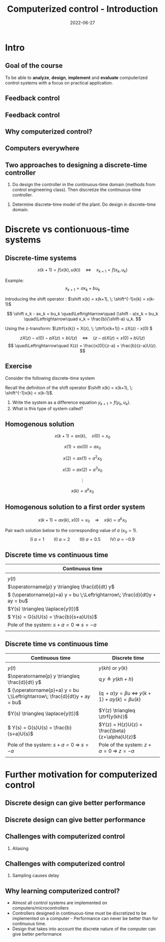 #+OPTIONS: toc:nil
# #+LaTeX_CLASS: koma-article 

#+LATEX_CLASS: beamer
#+LATEX_CLASS_OPTIONS: [presentation,aspectratio=169]
#+OPTIONS: H:2

#+LaTex_HEADER: \usepackage{khpreamble}
#+LaTex_HEADER: \usepackage{amssymb}
#+LaTex_HEADER: \usepgfplotslibrary{groupplots}
#+LaTex_HEADER: \newcommand*{\shift}{\ensuremath{\operatorname{q}}}


#+title: Computerized control - Introduction
#+date: 2022-06-27

* What do I want the students to understand?			   :noexport:
  - Why a theory of discrete-time systems are important
  - Important stuff from MR2004
    - Poles and zeros
    - Step response
    - Transfer function
  - The course structure
  - The system for evaluation and grading

* Which activities will the students do?			   :noexport:
  1. Discuss why a jagged input signal does not yield a jagged output
  2. Discuss what a suitable choice of $h$ could be

* Presentation                                                     :noexport:
** Who am I?

*** Skip							   :noexport:
# Norwegian migrated to Sweden and now to Mexico
\begin{center}
\includegraphics[width=0.4\linewidth]{../../figures/map.png}\\
\end{center}

** Who are you?							   
*** Notes							   :noexport:
- Who rides their bicycle to tec?
- Knowledge of
  - Matlab
  - Root locus
  - Bode plot
  - Lead-lag filter design
  - State feedback
  - Bessel lowpass filter

* Intro
  # Velkommen til dette kurset i reguleringsteknik!
** Goal of the course
   To be able to *analyze*, *design*, *implement* and *evaluate* computerized control systems with a focus on practical application.

** Feedback control
#+BEGIN_CENTER
\includegraphics[width=0.6\linewidth]{../../figures/block1}
#+END_CENTER

*** notes							   :noexport:
    - Familiar from control ing course
    - Blocks represent LTI. Plant, controller
    - Negative feedback
    - Objective is that the output of the system follows the reference signal (set point)
    - Is not reality, but a very useful model/abstraction/approximation
    - Use it to analyze properties of the closed-loop system before trying out on the real system.
    - Interesting properties? (Write down at least 3)
      - Stability
      - Speed
      - Damping
      - Stationary error
      - Disturbance attenuation
    - Response and stability - poles of the system. Given by the characterstic equation. Write this!
    - Unfortunately, this is not reality. A more realistic model looks like this: 
** Feedback control
#+BEGIN_CENTER
\includegraphics[width=0.7\linewidth]{../../figures/comp-contr-sys.png}
#+END_CENTER

*** notes							   :noexport:
    - In real life things are a bit more complicated.
    - The process to be controlled consists of actuators and sensors.
    - There are disturbances and noise affecting the system
    - Most importantly: almost all controllers are implemented on computers (desktop, embedded, microcontrollers, programmable logic controller (digital process controller)
    - Computers work in discrete time and with digital values.
      - Digital: Error due to finite precision of analog signal
      - Time discretization, or sampling: More important.
    - Sampling has profound effects on the system:
      - Affects the performance of the control system (delay)
      - Can introduce new (unwanted) frequencies in the system through what is called aliasing (high frequencies signal masquerade as low frequency).
    - Gives new possibilities if we make use of the discrete nature of a computer-controlled system.

** Why computerized control?

** Computers everywhere
# Around 100 microcontrollers in a well-equiped car
\begin{center}
\includegraphics[width=0.7\linewidth]{../../figures/electronics-in-cars.png}
\end{center}
#+BEGIN_LaTeX
{\tiny Winning share in automotive semiconductors. McKinsey report 2013 } 
#+END_LaTeX

# Anti-lock braking system (ABS)

** Computers everywhere						   :noexport:
\begin{center}
\includegraphics[width=0.8\linewidth]{./microcontrollers.png}
\end{center}

Sales of microcontrollers 2012-2019. 

** Two approaches to designing a  discrete-time controller 
   1. Do design the controller in the continuous-time domain (methods from control engineering class). Then discretize the continuous-time controller.
#+beamer: \pause      
   2. Determine discrete-time model of the plant. Do design in discrete-time domain.

*** Notes                                                          :noexport:
The discrete-time controller designed using Approach 1) will never have better performance than the analog controller. The controller design using 2) can achieve better performance than an analog controller. 

* Discrete vs contionuous-time systems
** Discrete-time systems
\[ x(k+1) = f\big(x(k),\, u(k)\big) \quad\Leftrightarrow\quad x_{k+1} = f(x_k,\, u_k)\]
#+beamer: \pause
Example:
\[ x_{k+1} = ax_k + bu_k \]
#+beamer: \pause
Introducing the shift operator \shift: \(\shift x(k) = x(k+1), \; \shift^{-1}x(k) = x(k-1)\)
#+beamer: \pause
\[ \shift x_k - ax_k = bu_k \quad\Leftrightarrow\quad (\shift - a)x_k = bu_k \quad\Leftrightarrow\quad x_k = \frac{b}{\shift-a} u_k. \]
#+beamer: \pause
Using the z-transform: \(\ztrf{x(k)} = X(z), \; \ztrf{x(k+1)} = zX(z) - x(0) \)
#+beamer: \pause
\[  zX(z) - x(0) - aX(z) = bU(z) \quad\Leftrightarrow\quad (z - a)X(z) = x(0) + bU(z)\]
\[ \quad\Leftrightarrow\quad X(z) = \frac{x(0)}{z-a}  + \frac{b}{z-a}U(z). \]

** Exercise
Consider the following discrete-time system

\begin{center}
\begin{tikzpicture}[node distance=20mm,
                    block/.style={rectangle, draw, minimum width=15mm, inner sep=3mm},
                    sumnode/.style={circle, draw, inner sep=3pt}]
  \node[coordinate] (input) {};
   \node[block, right of=input,] (lti) {$\frac{h}{\shift -1}$};
   \node[coordinate, right of=lti, ] (output) {};
   \draw[->] (input) -- node[near start, above] {$u_k$}  (lti);
   \draw[->] (lti) -- node[coordinate] (meas) {} node[near end, above] {$y_k$} (output);
 \end{tikzpicture}
\end{center}

Recall the definition of the shift operator  \(\shift x(k) = x(k+1), \; \shift^{-1}x(k) = x(k-1)\).

#+beamer: \pause
1. Write the system as a difference equation \(y_{k+1} = f(y_{k}, u_k)\).
2. What is this type of system called?


** Homogenous solution
\[ x(k+1) = a x(k), \quad x(0) = x_0 \]

#+beamer: \pause

\[ x(1) = ax(0) = ax_0\]

#+beamer: \pause

\[ x(2) = ax(1) = a^2x_0\]

#+beamer: \pause

\[ x(3) = ax(2) = a^3x_0\]

#+beamer: \pause
\[\vdots\]

\[ x(k) = a^k x_0\]

** Homogenous solution to a first order system
   \[ x(k+1) = ax(k), \; x(0)=x_0 \quad\Rightarrow\quad x(k) = a^k x_0 \]

   Pair each solution below to the corresponding value of $a$ (\(x_0=1\)).
   \[ \text{I)}\; a=1 \qquad \text{II)}\; a=2 \qquad \text{III)}\; a = 0.5 \qquad \text{IV)}\; a=-0.9 \]

   \begin{tikzpicture}
   \small
   \begin{axis}[
   title={\textcolor{red!80!black}{A}},
   width=7cm,
   height=2.5cm,
   xlabel={$k$},
   ylabel={$x(k)$},
   xmin=-3.5,
   xmax=10.5,
   ytick = {-1,0,1},
   ymin = -1.2, ymax=1.2,
   ]
   \addplot+[black, ycomb, domain=-3:10, samples=14,variable=k] { (k>=0)*pow(1,k)};
   \end{axis}

   \begin{axis}[
   xshift=7cm,
   width=7cm,
   height=2.5cm,
   title={\textcolor{red!80!black}{B}},
   xlabel={$k$},
   ylabel={$x(k)$},
   xmin=-3.5,
   xmax=10.5,
   ytick = {0},
   ytick = {-1,0,1},
   ymin = -1.2, ymax=1.2,
   ]
   \addplot+[black, ycomb, domain=-3:10, samples=14,variable=k] { (k>=0)*pow(-0.9,k)};
   \end{axis}

   \begin{axis}[
   xshift=0cm,
   yshift=-2.5cm,
   width=7cm,
   height=2.5cm,
   title={\textcolor{red!80!black}{C}},
   xlabel={$k$},
   ylabel={$x(k)$},
   xmin=-3.5,
   xmax=10.5,
   ytick = {0},
   ytick = {-1,0,8},
   ymin = -0.2, ymax=8.2,
   ]
   \addplot+[black, ycomb, domain=-5:8, samples=14,variable=k] {  (k>=0)*pow(2,k) };
   \end{axis}

   \begin{axis}[
   xshift=7cm,
   yshift=-2.5cm,
   width=7cm,
   height=2.5cm,
   title={\textcolor{red!80!black}{D}},
   xlabel={$k$},
   ylabel={$x(k)$},
   xmin=-3.5,
   xmax=10.5,
   ytick = {0},
   ytick = {-1,0,1},
   ymin = -1.2, ymax=1.2,
   ]
   \addplot+[black, ycomb, domain=-5:8, samples=14,variable=k] {  (k>=0)*pow(0.5,k)};
   \end{axis}


   \end{tikzpicture}



** Discrete time vs continuous time
| Continuous time                                                              |
|------------------------------------------------------------------------------|
| \includegraphics[width=0.4\linewidth]{../../figures/cont-fcn}                |
| \(y(t)\)                                                                     |
| \(\operatorname{p} y \triangleq \frac{d}{dt} y\)                             |
| \( (\operatorname{p}+a) y = bu \;\Leftrightarrow\; \frac{d}{dt}y + ay = bu\) |
| \(Y(s) \triangleq \laplace{y(t)}\)                                           |
| \( Y(s) = G(s)U(s) = \frac{b}{s+a}U(s)\)                                     |
| Pole of the system: \(s+a=0 \; \Rightarrow \; s = -a\)                       |
| \includegraphics[width=0.22\linewidth]{../../figures/cont-stable}            |
|------------------------------------------------------------------------------|

*** Notes							   :noexport:
    - Discrete signals - sequences of numbers, signal defined at specific time instants called the sampling instants.
    - Derivative of signals. Here using the differential operator operating on differentiable functions. In discrete time work with the shifted sequences. Here shift operator operating on sequences shifting ahead one step.
    - ODE difference eqs
    
** Discrete time vs continuous time
| Continuous time                                                              | Discrete time                                                                                       |
|------------------------------------------------------------------------------+-----------------------------------------------------------------------------------------------------|
| \includegraphics[width=0.4\linewidth]{../../figures/cont-fcn}                | \includegraphics[width=0.4\linewidth]{../../figures/discrete-fcn}                                   |
| \(y(t)\)                                                                     | \(y(kh)\) or \(y(k)\)                                                                               |
| \(\operatorname{p} y \triangleq \frac{d}{dt} y\)                             | \(\operatorname{q}y \triangleq y(kh+h)\)                                                            |
| \( (\operatorname{p}+a) y = bu \;\Leftrightarrow\; \frac{d}{dt}y + ay = bu\) | \( (\operatorname{q} + \alpha) y = \beta u \; \Leftrightarrow \; y(k+1) + \alpha y(k) = \beta u(k)\) |
| \(Y(s) \triangleq \laplace{y(t)}\)                                           | \(Y(z) \triangleq \ztrf{y(kh)}\)                                                                    |
| \( Y(s) = G(s)U(s) = \frac{b}{s+a}U(s)\)                                     | \(Y(z) = H(z)U(z) = \frac{\beta}{z+\alpha}U(z)\)                                                    |
| Pole of the system: \(s+a=0 \; \Rightarrow \; s = -a\)                       | Pole of the system: \( z+\alpha = 0 \; \Rightarrow \; z = -\alpha \)                                |
| \includegraphics[width=0.22\linewidth]{../../figures/cont-stable}            | \includegraphics[width=0.22\linewidth]{../../figures/discrete-stable}                               |
|------------------------------------------------------------------------------+-----------------------------------------------------------------------------------------------------|

*** Notes							   :noexport:
    - Discrete signals - sequences of numbers, signal defined at specific time instants called the sampling instants.
    - Derivative of signals. Here using the differential operator operating on differentiable functions. In discrete time work with the shifted sequences. Here shift operator operating on sequences shifting ahead one step.
    - ODE difference eqs
    


* Example: water-level control in hydro power plant                :noexport:
** Example of design in the discrete time domain
** Example - Hydro-power plant
#+BEGIN_CENTER 
 \includegraphics[width=0.7\linewidth]{../../figures/alta.png}
#+END_CENTER
** Example - Hydro-power plant
#+BEGIN_CENTER 
\small
\def\svgwidth{0.7\linewidth}
\input{hydroplant.pdf_tex}
#+END_CENTER

*** On whiteboard						   :noexport:
    - "Pay attention! If you understand this example, you have understood very important concepts in the course!"
    - Draw gates and flow out through the gates. Draw actuator, draw depth sensor, draw computer (or chip/microcontroller).
    - Draw signal flow. 
    - Draw inflow Q_i(t) and two outflows Q_g(t), through the dam gates, and Q_p(t). Introduce level of water L(t)
    - Introduce sampling time h.  use minutes as unit of time. Then signals become
      - Q_i(k), Q_g(k), Q_p(k) [m^3/s], L(k) [m], k=0,1,2,...
    - Introduce discrete-time dynamical model
      - A*L(k+1) - A*L(k) = Q_i(k)*h - Q_g(k)*h - Q_p(k)*h, where
	- L [m] is height of water surface above turbine, also known as the head.
        - A [m^2] is cross-sectional area. Actually, A(L), Sketch?
      - L(k+1) = L(k) + h/A*(Q_i(k) - Q_g(k) - Q_p(k)) (**)
    - Introduce deviation signals
      - L(k) = L_0 + y(k), where L_0 is typical (usually desired) level
      - Q_i(k) = Q_{i,0} + v(k), where Q_{i,0} is typically flow into the reservoir
      - Q_p(k) = Q_{p,0} + w(k), where Q_{p,0} is typically flow through the power plant
      - Q_g(k) = Q_{g,0} - u(k), where Q_{g,0} is chosen typical flow through the gates
    - Discuss: How should we choose Q_{g,0}?
      - Answer: Equilibrium: Flow in equal to flow  out for the typical values.
      - Q_{i,0}  = Q_{p,0} + Q_{g,0}, or
      - Q_{i,0} - Q_{p,0} - Q_{g,0} = 0
    - Insert the expressions with the deviations in the model (**)
      - L_0 + y(k+1) = L_0 + y(k) + h/A ( Q_{i,0} + v(k) - Q_{p,0} -  w(k) - Q_{g,0} - (-u(k)) )
      - y(k+1) = y(k) + h/A ( u(k) + v(k) - w(k) )
    - Draw block diagram
    - A controller is a function (or algorithm)
      u(k) = f(y(k-l), y_{ref](k),u(k-1-l)), l=0,1,2,...,k
      or in words: based on current and past output (feedback) signals y(k), current and past reference signals, and previous control signals, calculate the control signal.  
    - Let's try the simplest controller possible: A proportional controller
      - u(k) = K ( y_ref(k) - y(k)). What is the unit of K? "Change in flow through gates per meter error in water level" [m^3/s/m] = [m^2/s]
    - This gives the closed-loop system
      - y(k+1) = y(k) + h/A K (y_ref(k) -  y(k) ) + h/A v(k) + - h/A w(k)
      - y(k+1) = (1-h/A K) y(k) + h/AK y_ref(k) + h/A v(k) - h/A w(k), write as
    - Let's study a pulse-response from w(k), i.e. An abrupt peak in the flow to the turbine.
      w(k) = {1, k=0, 0 otherwise
      v(k)=0, y_ref(k)=0, y(0) = 0
      - y(k+1) = (1-Kh/A)y(k) - h/A w(k), y(0)=0
	y(1) = (1-Kh/A)0 - h/A = -h/A
	y(2) = (1-kh/A)(-h/A) - 0 = -(1-Kh/A)h/A
	y(3) = (1-Kh/A)(-(1-Kh/A)h/A = - (1-Kh/A)^2 h/A
	     :
	y(n) = -(1-Kh/A)^{n-1} h/A
** Which graph best illustrates the pulse response?
   Let $h=\unit{60}{\second}$, $A=\unit{1.2\times 10^{5}}{\meter\square}$ and $K = \unit{10^3}{\meter\squared\per\second}$
   
#+BEGIN_LaTeX
  \begin{center}
    \begin{tikzpicture}
    \begin{groupplot}[group style={group size=2 by 2, vertical sep=1.2cm, horizontal sep=1.3cm},
       width=7cm,
       height=2.5cm,
       xlabel={$k$ },
       ylabel={$y(k)$},
       xmin=-2,
       xmax=15,
       ytick = {0},
       xtick = {0},
       domain=-2:15,
       samples=18,
       variable=k,
       ]

       \nextgroupplot[]
        \addplot+[red, thick, ycomb] { (k>=0)*pow(0.5, k) };
       \nextgroupplot[]
        \addplot+[red, thick, ycomb] { (k>=0)*(-1)*pow(0.5, k) };
       \nextgroupplot[]
        \addplot+[red, thick, ycomb] { (k>=0)*(-1+pow(0.5, k)) };
       \nextgroupplot[]
        \addplot+[red, thick, ycomb] { (k>=0)*(1-pow(0.5, k)) };
       \end{groupplot}

       \node[red] at (group c1r1.center) {\huge 1};
       \node[red] at (group c2r1.center) {\huge 2};
       \node[red] at (group c1r2.center) {\huge 3};
       \node[red] at (group c2r2.center) {\huge 4};
       \end{tikzpicture}
  \end{center}
#+END_LaTeX

** Which graph best illustrates the step response?
   Let $h=\unit{60}{\second}$, $A=\unit{1.2\times 10^{5}}{\meter\square}$ and $K = \unit{10^3}{\meter\squared\per\second}$
   
#+BEGIN_LaTeX
  \begin{center}
    \begin{tikzpicture}
    \begin{groupplot}[group style={group size=2 by 2, vertical sep=1.2cm, horizontal sep=1.3cm},
       width=7cm,
       height=2.5cm,
       xlabel={$k$ },
       ylabel={$y(k)$},
       xmin=-2,
       xmax=15,
       ytick = {0},
       xtick = {0},
       domain=-2:15,
       samples=18,
       variable=k,
       ]

       \nextgroupplot[]
        \addplot+[red, thick, ycomb] { (k>=0)*pow(0.5, k) };
       \nextgroupplot[]
        \addplot+[red, thick, ycomb] { (k>=0)*(-1)*pow(0.5, k) };
       \nextgroupplot[]
        \addplot+[red, thick, ycomb] { (k>=0)*(-1+pow(0.5, k)) };
       \nextgroupplot[]
        \addplot+[red, thick, ycomb] { (k>=0)*(1-pow(0.5, k)) };
       \end{groupplot}

       \node[red] at (group c1r1.center) {\huge 1};
       \node[red] at (group c2r1.center) {\huge 2};
       \node[red] at (group c1r2.center) {\huge 3};
       \node[red] at (group c2r2.center) {\huge 4};
       \end{tikzpicture}
  \end{center}
#+END_LaTeX

*** Notes							   :noexport:
    1-K*h/A = 1 - 60*10^3/(1.2*10^5) = 1 - 60/120 = 0.5

      
* Further motivation for computerized control 
** Discrete design can give better performance
\includegraphics[height=0.5\textheight]{../../figures/diskdrive.png}
# \includegraphics[height=0.8\textheight]{../../figures/fig1-9.png}

*** Notes							   :noexport:
Performance critera:
- Speed
- Accuracy
- Stability
- Overshoot
- Input signal magnitude

** Discrete design can give better performance
\includegraphics[height=0.5\textheight]{../../figures/diskdrive.png}
\includegraphics[height=0.8\textheight]{../../figures/fig1-9.png}

** Challenges with computerized control

*** Aliasing
\includegraphics[height=0.6\textheight]{../../figures/Moire_pattern_of_bricks.png} \hspace*{3mm} \includegraphics[height=0.6\textheight]{../../figures/Moire_pattern_of_bricks_small.png}

*** Notes							    :noexport:
[Works very nicely!] Shows clearly that the sampling of the spatial frequency with too large pixels give something in the image that was not there in reality.

** Challenges with computerized control

*** Sampling causes delay
\includegraphics[width=0.9\textwidth]{../../figures/modulation-model-timeseries}

*** Notes							   :noexport:
- Name cont-time signal y(t)
- Sampling at equidistant time instants.
- Define h
- Sketch discrete-time signal
- Sketch zero-order-hold signal.
- Explain signals
- One signal used in analog control. The other used in discrete control.
- Pick time between sampling instants: CT uses fresh information. DT uses old information
- After and close to sampling instant: Info is fresh.
- Right before next sampling instant info is old.
- On average delay is about half the sampling period.


** Why learning computerized control?
   - Almost all control systems are implemented on computers/microcontrollers
   - Controllers designed in continuous-time must be discretized to be implemented on a computer - Performance can never be better than for continuous time.
   - Design that takes into account the discrete nature of the computer can give better performance


* Skip								   :noexport:
** Uppsala

# Norwegian migrated to Sweden and now to Mexico
\begin{center}
\includegraphics[width=0.8\linewidth]{../../MR2004/figures/uu-mic.png}\\
\includegraphics[width=0.8\linewidth]{../../MR2004/figures/syscon.png}\\
\end{center}

** Research
\begin{center}
\includegraphics[height=0.3\linewidth]{../../MR2004/figures/football.png}
\includegraphics[height=0.3\linewidth]{../../MR2004/figures/humanbalance.png}\\
\includegraphics[height=0.3\linewidth]{../../MR2004/figures/alejandro.png}
\end{center}

** On my spare time
\begin{center}
\includegraphics[height=0.4\linewidth]{../../MR2004/figures/mountain-bike.png}
\includegraphics[height=0.4\linewidth]{../../MR2004/figures/gf.png}
\end{center}

* Course content structure                                         :noexport:

** Control concepts
\begin{center}
\includegraphics[width=1.1\linewidth]{../../figures/computercontrol.png}
\end{center}

*** Notes							   :noexport:
    - Some seen from previous course
    - The same concepts are relevant in this course also
    - Interesting differences
      - Mathematical models: Discrete math, difference equations, z-transform
      - System identification
** Course book                                                     :noexport:
\begin{center}
\includegraphics[width=0.2\linewidth]{../../figures/book.png}
\end{center}
Buy ebook at Google Books (573 MXN)

** Course overview                                                 :noexport:
\begin{center}
\includegraphics[width=\linewidth]{../../figures/computer-control-approaches}
\end{center}

* Course structure                                                 :noexport:
** How we will work
   *Prepare, prepare, prepare* for classes:
   1. Read text material and watch video
   2. Solve quizz (test) on Canvas (up to 100p, accounts for 1% of final grade)
   In class:
   1. Review of material
   2. Work with concepts
   3. Problem solving
   4. Summarize

** Homework
   - About every second week
   - Solved in groups of 2 (except first hw which is individual), handed in on Canvas
   - Each homework accounts for 4% of final grade (except first hw which is 2%)

** Project
   - Implement controller on arduino, accounts for 10% of final grade
   - Groups of 4 (self-elected)
   - Partial reports (\(2\times 15\)p)
   - Final report (30p)
   - Demonstrate working open-loop setup (10p)
   - Demonstrate controller design and  working closed-loop system (20p)
   - Individual journal (10p)

** Examination
   - Quizzes 10%
   - Homework 18%
   - Project 10%
   - 2 partial exams (1.5hrs) 36%
   - Final exam (3hrs) 26%


** Example of preparation work					   :noexport:
   1. Watch video
   2. Try notebook
   3. Answer quizz

** Coming up
   - Homework 1: Repetition of stuff from control engineering. On Canvas.
   - See preparation instructions for next week on Canvas

* Examples                                                         :noexport:

** On the whiteboard instead 					   :noexport:
    - Draw plant-block.
      - Representation, model, formal description:
	- Differential equation \( \frac{d^n}{dt^n} y + a_1 \frac{d^{n-1}}{dt^{n-1}} + \cdots + a_n y = b_0 \frac{d^m}{dt^m} u + \cdots + b_m u\)
	- Transfer function \( G(s) = \frac{b_0s^m + \cdots + b_m}{s^n + a_1s^{n-1} + \cdots + a_n} \)
	- State space.
    - Draw disturbance at input.
    - Draw feedback - name signals
      - What is the purpose of the feedback?
      - Define servo-problem and regulator problem
      - Controller also dynamical system \( F(s) \)
    - Erase all but plant and disturbance
    - Draw large block - computer. Inside computer:
      - AD converter. Write sequence of numbers \( \{y(kh)\} \)
      - Controller algorithm. Output \( \{ u(kh) \}
      - DA converter. Must deliver continuous signal \( u(t) \).
---      - Clock that controls AD/DA.

# \begin{center}
# \includegraphics[width=0.8\linewidth]{./figures/fig7-1.png}
# \end{center}

# \begin{center}
# \includegraphics[width=0.7\linewidth]{./figures/fig7-2.png}
# \end{center}
** Example - Control of a harddrive arm (Å&W example 1.2)	   :noexport:
\begin{center}
\includegraphics[width=0.4\linewidth]{../../figures/diskdrive.png}
\end{center}

#+BEGIN_LaTeX
{\tiny "Laptop-hard-drive-exposed" by Evan-Amos - Own work. Licensed under CC BY-SA 3.0 via Commons } 
#+END_LaTeX

*** On whiteboard						   :noexport:
    - Principle sketch:
      - Arm with inertia - moment of inertia - resistance to angular acc
      - No friction
      - Input signal is torque acting at pivot point of arm - ignoring dynamics in actuator (electric motor).
      - Output signal is angular position
      - Model: \( J \ddot{y} = k u \), Newton's second law 
    - Block diagram
      - Plant \( G(s) = \frac{k}{Js^2} = \frac{b}{s^2} \) 
      - Continuous-time 2dof controller:
	- Feedback path: \( K\frac{s+b}{s+a} \)
	- Feedforward: \( K \frac{b}{a} \)
	- Third order closed loop system. Find characteristic polynomial: \(s^3 + a_1s^2 + a_2s + a_3\)
    - Reasonable continuous-time design
      - Parameters in controller: 3. Should be able to place closed-loop poles arbitrarily.
      - Assume desired poles on circle with radius \(\omega_0 \) in \( (-\omega_0,0) \), \( (-0.5\omega_0, 0.866\omega_0) \) and \( (-0.5\omega_0, -0.866\omega_0) \).
	Gives desired characteristic equation
      - Reparameterization in 1 parameter $\omega_0$
      - \( a=2\omega_0 \)
      - \( b = \omeg_0/2 \)
      - \( K = 2\frac{J\omega_0^2}{k} \) 
      - 
      - Discuss: How does the properties of the closed loop system depend on the choice of $\omega_0$?
    - Simple sampling of continuous controller. See Å&W eq (1.3)
    - When sampling a cont-time design to obtain a discrete-time system that can be implemented on a computer, we get another parameter to choose: The sampling time $h$.
      - Ideas on how to choose the sampling time?


* Example results						   :noexport:
** Limitations of discretizing a continuous-time control design (Å&W example 1.2)
\begin{center}
\includegraphics[width=0.7\linewidth]{fig1-8.png}
\end{center}

** Design based on discrete-time theory

\begin{center}
\includegraphics[width=0.6\linewidth]{fig1-9.png}
\end{center}


* Review of basic control					   :noexport:

** Step response						   :noexport:
[[file:step-response-exc-spring16.org][Separate document]]

** Root locus							   :noexport:
[[file:root-locus-exc-spring16.org][Separate document]]

[[file:root-locus-exc-spring16.org][Separate document]]

* Theory							   :noexport:

** The plant as seen from the computer
\begin{center}
\includegraphics[width=0.7\linewidth]{./figures/fig2-1.png}
\end{center}


** Sampling a continuous-time system
*** What do we want?
    Go from 
    \begin{align*}
    \dot{x} &= Ax + Bu \quad \text{to} \quad    &x(k+1) = \Phi x(k) + \Gamma u(k)\\
    y &= Cx + D.    \quad \quad &y(k) = Cx(k) + Du(k),
    \end{align*}

**** Continuous-time properties
     - Stability
     - Pole location
     - Bandwidth
     - Resonance
     - Controllability
     - Observability
**** Discrete-time properties
     - The same!
*** The general case without time-delay
    Given continuous-time state-space model
    \begin{align*}
    \dot{x} &= Ax + Bu\\
    y &= Cx + D.
    \end{align*}
    Will show that by assuming the input $u$ to be constant during the sampling intervals, a linear sampled system can be obtained that is an *exact* representation of the continuos-time system *at the sample instants*.

    Assume known initial state $x(t_k) = x(kh) = x(k)$ and constant input $u(t)=u(t_k)=u(k)$ with $t>t_k$. Solving the differential equation gives
    \begin{align*}
    x(t) &= \mexp{A(t-t_k)}x(t_k) + \int_{t_k}^t \mexp{A(t-s')}Bu(s')ds', \quad u(s')=u(k)=const.\\ 
         &= \mexp{A(t-t_k)}x(k) + \int_{t_k}^{t} \mexp{A(t-s')}ds'B u(k), \quad \text{change of variables} \; s=t-s'\; ds = -ds'\\
        &= \mexp{A(t-t_k)}x(k) - \int_{t-t_k}^0 \mexp{As}ds' Bu(k)\\
        &= \mexp{A(t-t_k)t}x(k) + \int_0^{t-t_k} \mexp{As}ds' Bu(k)\\.
    \end{align*}
   
    Setting in $t=t_{k+1}=(k+1)h$, we get the sampled system

    \begin{align*}
    x(k+1) &= \Phi(h) x(k) + \Gamma(h) u(k)\\
    y(k) &= Cx(k) + Du(k),
    \end{align*}
    where
    \begin{align*}
    \Phi(h) &= \mexp{Ah}\\
    \Gamma(h) &= \int_0^h \mexp{As}dsB.
    \end{align*}
*** Example 
    Sample the first order system with transfer function (single pole in $s=-a$) 
    \[ G(s) = \frac{b}{s+a}. \]
    Write
    \[ (s+a)Y(s) = bU(s) \quad \Leftrightarrow \quad \dot{y} + ay = bu, \]
    which can be written on state-space form as 
    \begin{align*}
    \dot{x} &= -ax + bu\\
    y &= x
    \end{align}

    The sampled system has the system "matrices"
    \[ \Phi(h) = \mexp{-ah} \]
    and
    \[ \Gamma(h) = \int_0^h \mexp{-as}dsb = -\frac{b}{a} (\mexp{-ah} - 1) = \frac{b}{a}\big(1-\mexp{-ah}\big). \]
    Which give
    \begin{align*}
    x(k+1) &= \mexp{-ah}x(k) + \frac{b}{a}\big( 1 - \mexp{-ah} \big) u(k).
    \end{align*}

** Solution to the sampled equation
   Assume initial state $x(0) = x_0$ and input sequence $u(k)$. We get
   \begin{align*}
   x(1) &= \Phi x_0 + \Gamma u(0), \\
   x(2) &= \Phi \big( \Phi x_0 + \Gamma u(0) \big) + \Gamma u(1) = \Phi^2x_0 + \Phi\Gamma u(0) + \Gamma u(1), \\
   x(3) &= \Phi \big( \Phi^2 x_0 + \Phi \Gamma u(0) +  \Gamma u(1)\big) + \Gamma u(2) = \Phi^3x_0 + \Phi^2\Gamma u(0) + \Phi\Gamma u(1) + \Gamma u(2), \\
        & \vdots \\
   x(k) &= \Phi^kx_0 + \sum_{j=0}^{k-1}\Phi^{k-1-j}\Gamma u(j)
   \end{align*}

*** The example
    The solution to 
    \[ x(k+1) = \mexp{-ah}x(k) + \frac{b}{a}\big(1-\mexp{-ah}\big)u(k) = \lambda x(k) + \gamma u(k) \]
    is
    \[ x(k) = \lambda^k x_0 + \sum_{j=0}^{k-1} \lambda^{k-1-j}\gamma u(k)
            = \lambda^k x_0 + \gamma \sum_{j=0}^{k-1} \lambda^{k-1-j} u(k). \]
    We see clearly that the behaviour of the solution will depend very much on whether $|\lambda| < 1$ or not.

*** Generalize to diagonal system
    A system 
    \begin{align*}
    x(k+1) &= \Phi x(k) + \Gamma u(k)\\
    y(k) &= C x(k) + D u(k)
    \end{align*}
    can be diagonalized if $\Phi$ has distinct eigenvalues. Let this diagonalization be given by the transformation of states $z=Tx$. The system becomes
    \begin{align*}
    z(k+1) &= Tx(k+1) = T \Phi x(k) + T \Gamma u(k) = T\Phi T^{-1} z(k) + T \Gamma u(k)\\
    y(k) &= C x(k) + D u(k) = C T^{-1} x(k) + D u(k),
    \end{align*}
    where 
    \[ \bar{\Phi} = T\Phi T^{-1} \] is diagonal and will have the eigenvalues of $\Phi$ on its diagonal.

    The solution to the diagonalized difference equation now becomes
    \begin{align*}
    z(k) &= \bar{\Phi}^k z_0 + \sum_{j=0}^{k-1} \bar{\Phi}^{k-1-j}\Gamma u(j)\\
         &= \bbm \lambda_1^k & 0 & \cdots & 0\\ 0 & \lambda_2^k & \cdots & 0\\ 0 & 0 & \ddots & 0\\ \vdots & \vdots & \vdots & \vdots\\ 0 & 0 & \cdots & \lambda_n^k \ebm z_0 
 + \sum_{j=0}^{k-1}  \bbm \lambda_1^j & 0 & \cdots & 0\\ 0 & \lambda_2^j & \cdots & 0\\ 0 & 0 & \ddots & 0\\ \vdots & \vdots & \vdots & \vdots\\ 0 & 0 & \cdots & \lambda_n^j \ebm T\Gamma u(j).
   \end{align*}

   Again, we see the importance of the magnitude of the eigenvalues $\{\lambda_j | j=0,1,\ldots, n \}$. 


** Continuous-time poles <-> discrete-time poles		   :noexport:
In complete analogy to the continous-time case, the *poles of the discrete-time state-space system are the eigenvalues of the matrix* $\Phi$.

For the first-order (one-dimensional) example we have
\[ \lambda = \mexp{-ah}, \]
where $-a$ is the pole of the continuous-time system. This holds in general:
\[ \lambda_i = \mexp{a_ih}, \]
where $a_i$ is the continuous-time pole. 

We can now sketch how the discrete-time pole depends on the continous-time pole  and the sampling interval $h$ for our simple example. For very small $h$, the discrete-time pole is close to 1 on the real axis. As $h$ grows, it moves towards the origin.

** The shift operator $q$					   :noexport:
   It is convenient to introduce a shift operator when working with difference equations. The operator is denoted with $q$, and is defined for infinite number series $\{x(k)| k \in \mathbb{Z}\}$:
   \[ qx(k) = x(k+1) \].

   The general linear difference equation corresponding to a discrete, causal system ($n \le m$) 
   \[y(k+n) + a_1 y(k+n-1) + \cdots + a_n y(k) = b_0 u(k+m) + b_1 u(k+m-1) + \cdots + b_m u(k) \]  can thus be written
   \[ (q^n + a_1q^{n-1} + \cdots + a_n)y(k) = (b_0q^m + b_1q^{m-1} + \cdots + b_m)u(k), \]
   \[ A(q)y(k) = B(q)u(k), \]
   \[ y(k) = \frac{B(q)}{A(q)} u(k). \]

   
* Structure of the course					   :noexport:
** Homework in groups
      - 5 homeworks with student presentations (4\% per hw).
      - Groups of up to 3 students. One solution per group.
      - Groups present solution in class.
      - Presentation can only improve score (up to 10 extra points).
      - Criteria for improving score:
	- All members take part in presentation and discussion
	- Proof of insight beyond what is present in written report

** Practica in the laboratory
   - Mini-project: Design of a discrete position servo for a DC motor
     \begin{center}
     \includegraphics[width=0.39\linewidth]{../labs/dc-motor-circuit}
     \includegraphics[width=0.59\linewidth]{../homework/2dof-block-complete}
     \end{center}
   - Two weeks with lab assistance (Feb 15 to Feb 26)
   - Deadline March 4

** Examination
   - Homework 20%
   - Lab 10%
   - 2 partial exams (36hrs, take home) 40%
   - Final exam (2hrs, single sheet of notes) 30%
     
* On the use of computers in real control systems		   :noexport:
** Airbus A320
 
